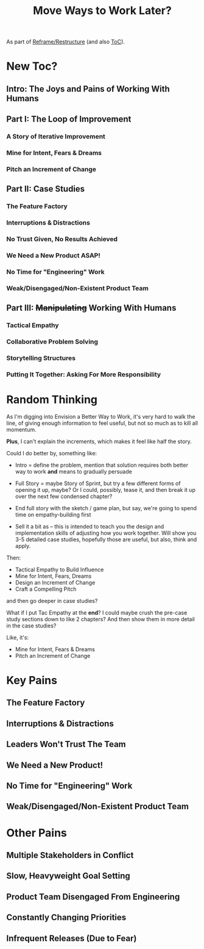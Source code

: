 :PROPERTIES:
:ID:       7EF40B03-4FD3-4DBF-97D8-0E6F2863A19F
:END:
#+title: Move Ways to Work Later?
As part of [[id:42FF29AB-A3A1-4307-85E5-69C08C7D4DB4][Reframe/Restructure]] (and also [[id:B4926308-39DD-471B-8E71-5FFF7546D6E3][ToC]]).

* New Toc?
** Intro: The Joys and Pains of Working With Humans
** Part I: The Loop of Improvement
*** A Story of Iterative Improvement
*** Mine for Intent, Fears & Dreams
*** Pitch an Increment of Change
** Part II: Case Studies
*** The Feature Factory
*** Interruptions & Distractions
*** No Trust Given, No Results Achieved
*** We Need a New Product ASAP!
*** No Time for "Engineering" Work
*** Weak/Disengaged/Non-Existent Product Team
** Part III: +Manipulating+ Working With Humans
*** Tactical Empathy
*** Collaborative Problem Solving
*** Storytelling Structures
*** Putting It Together: Asking For More Responsibility


* Random Thinking
As I'm digging into Envision a Better Way to Work, it's very hard to walk the line, of giving enough information to feel useful, but not so much as to kill all momentum.

*Plus*, I can't explain the increments, which makes it feel like half the story.

Could I do better by, something like:

 - Intro = define the problem, mention that solution requires both better way to work *and* means to gradually persuade

 - Full Story = maybe Story of Sprint, but try a few different forms of opening it up, maybe? Or I could, possibly, tease it, and then break it up over the next few condensed chapter?

 - End full story with the sketch / game plan, but say, we're going to spend time on empathy-building first

 - Sell it a bit as -- this is intended to teach you the design and implementation skills of adjusting how you work together. Will show you 3-5 detailed case studies, hopefully those are useful, but also, think and apply.

Then:
 - Tactical Empathy to Build Influence
 - Mine for Intent, Fears, Dreams
 - Design an Increment of Change
 - Craft a Compelling Pitch

and then go deeper in case studies?

What if I put Tac Empathy at the *end*? I could maybe crush the pre-case study sections down to like 2 chapters? And then show them in more detail in the case studies?

Like, it's:

 - Mine for Intent, Fears & Dreams
 - Pitch an Increment of Change
   # Design Increment of Change




* Key Pains
** The Feature Factory
** Interruptions & Distractions
** Leaders Won't Trust The Team
** We Need a New Product!
** No Time for "Engineering" Work
** Weak/Disengaged/Non-Existent Product Team

* Other Pains
** Multiple Stakeholders in Conflict
** Slow, Heavyweight Goal Setting
** Product Team Disengaged From Engineering
** Constantly Changing Priorities
** Infrequent Releases (Due to Fear)
